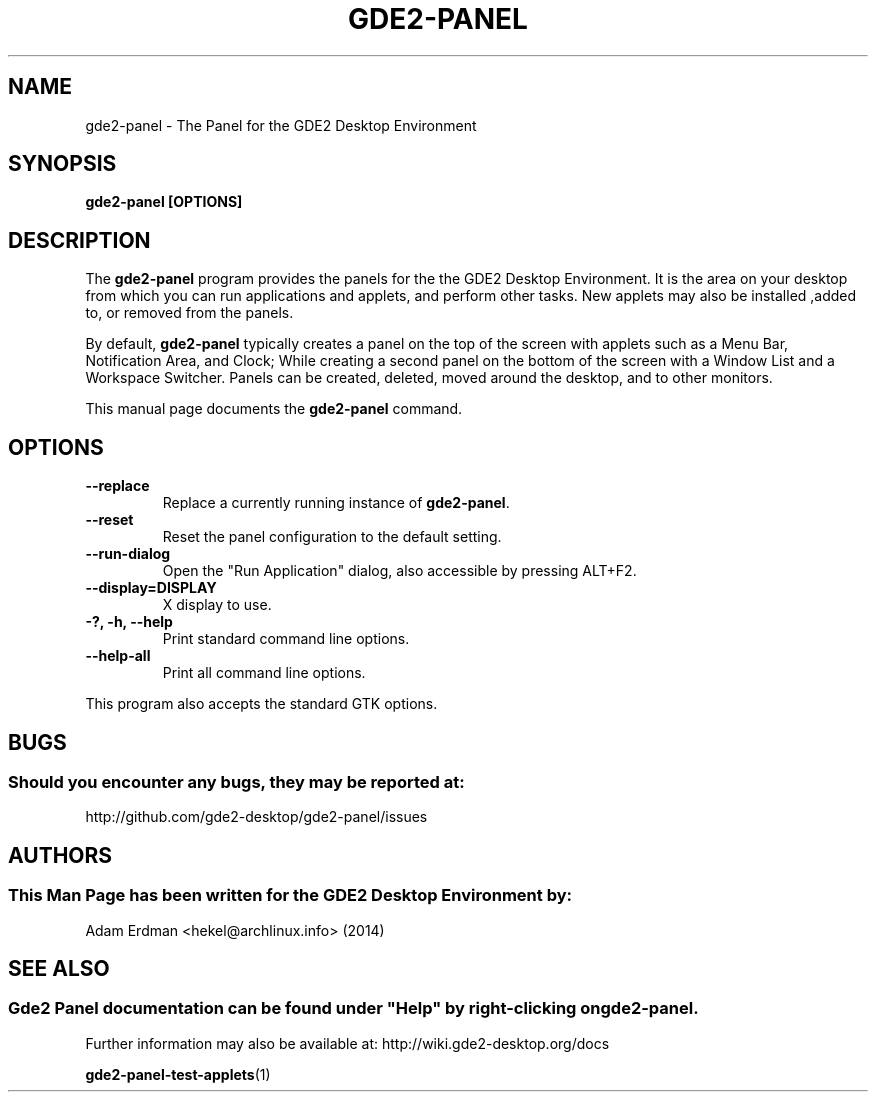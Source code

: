 .\" Man page for Gde2-Panel
.TH GDE2-PANEL 1 "4 February 2014" "GDE2 Desktop Environment"
.\" Please adjust this date when revising the manpage.
.\"
.SH "NAME"
gde2-panel \- The Panel for the GDE2 Desktop Environment
.SH "SYNOPSIS"
.B gde2-panel [OPTIONS]
.SH "DESCRIPTION"
The \fBgde2-panel\fR program provides the panels for the the GDE2 Desktop Environment. It is the area on your desktop from which you can run applications and applets, and perform other tasks. New applets may also be installed ,added to, or removed from the panels.
.PP
By default, \fBgde2-panel\fR typically creates a panel on the top of the screen with applets such as a Menu Bar, Notification Area, and Clock; While creating a second panel on the bottom of the screen with a Window List and a Workspace Switcher. Panels can be created, deleted, moved around the desktop, and to other monitors.
.PP
This manual page documents the \fBgde2-panel\fR command.
.SH "OPTIONS"
.TP
\fB\-\-replace\fR
Replace a currently running instance of \fBgde2-panel\fR.
.TP
\fB\-\-reset\fR
Reset the panel configuration to the default setting.
.TP
\fB\-\-run\-dialog\fR
Open the "Run Application" dialog, also accessible by pressing ALT+F2.
.TP
\fB\-\-display=DISPLAY\fR
X display to use.
.TP
\fB\-?, \-h, \-\-help\fR
Print standard command line options.
.TP
\fB\-\-help\-all\fR
Print all command line options.
.P
This program also accepts the standard GTK options.
.SH "BUGS"
.SS Should you encounter any bugs, they may be reported at: 
http://github.com/gde2-desktop/gde2-panel/issues
.SH "AUTHORS"
.SS This Man Page has been written for the GDE2 Desktop Environment by:
Adam Erdman <hekel@archlinux.info> (2014)
.SH "SEE ALSO"
.SS 
Gde2 Panel documentation can be found under "Help" by right-clicking on \fBgde2-panel\fR. 
Further information may also be available at: http://wiki.gde2-desktop.org/docs
.P
.BR gde2-panel-test-applets (1)
